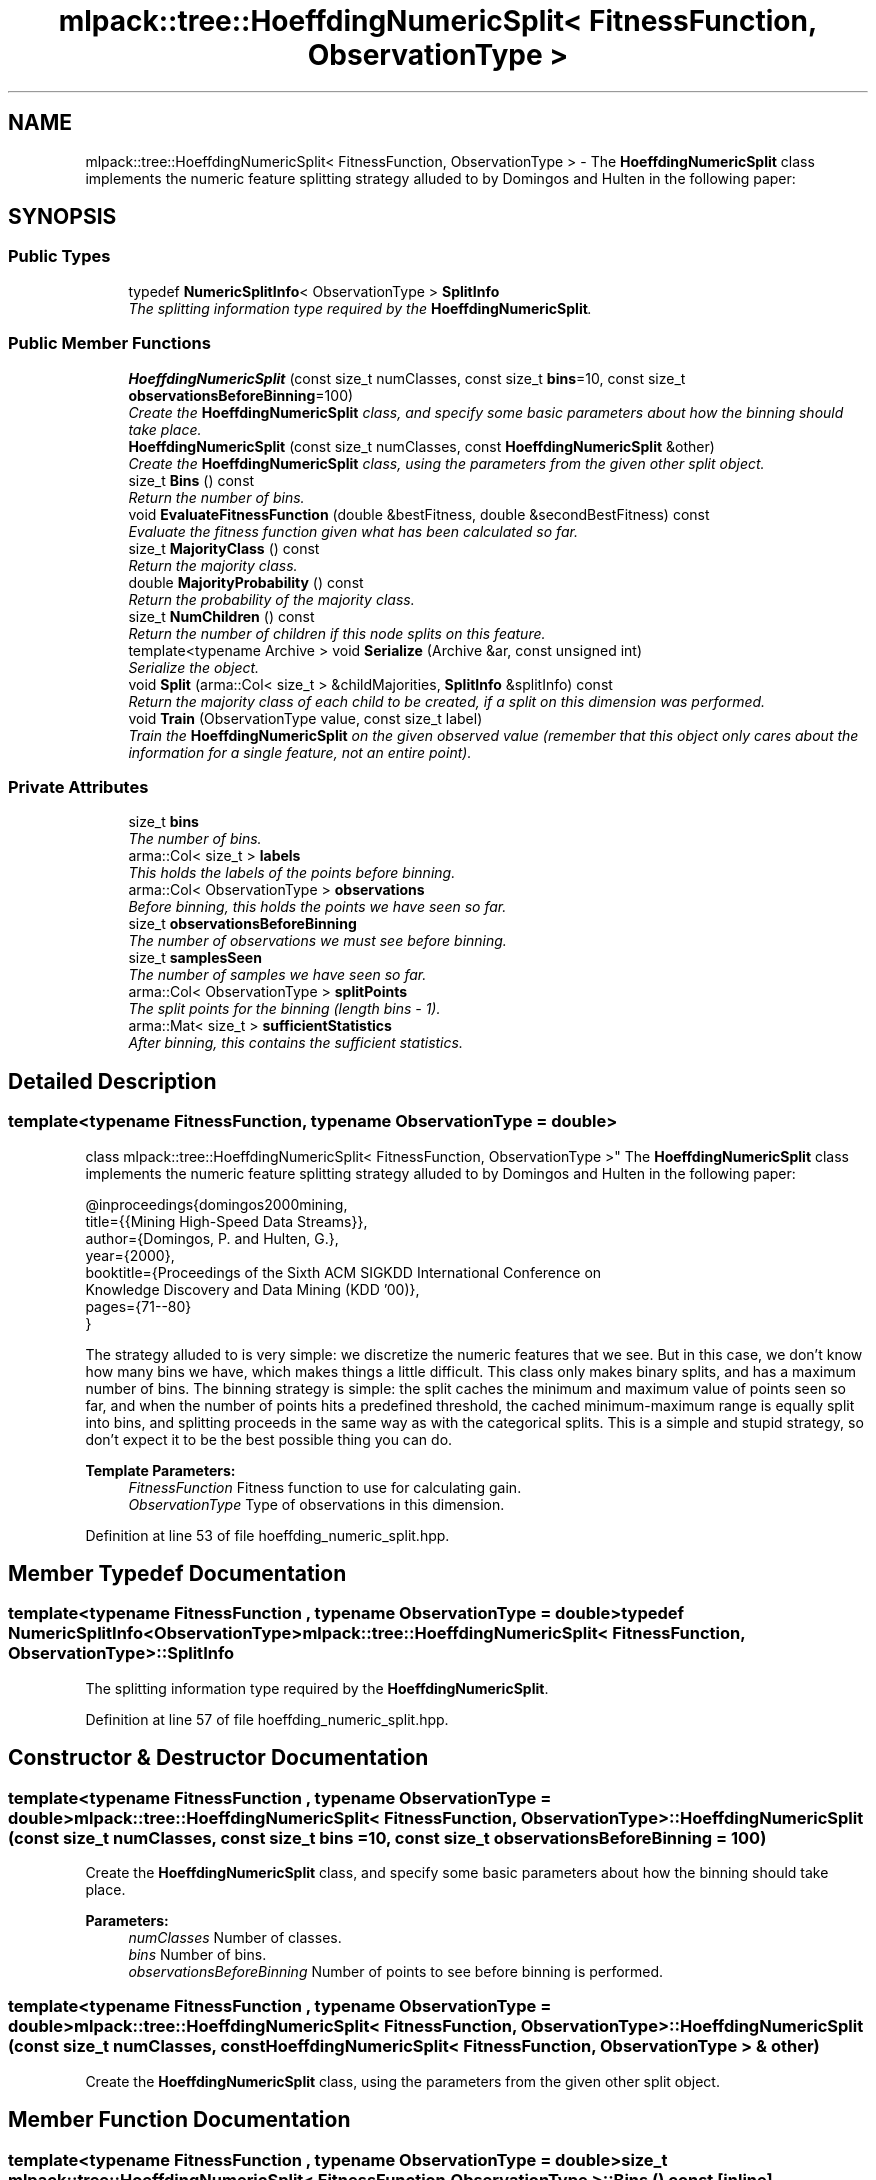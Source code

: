 .TH "mlpack::tree::HoeffdingNumericSplit< FitnessFunction, ObservationType >" 3 "Sat Mar 25 2017" "Version master" "mlpack" \" -*- nroff -*-
.ad l
.nh
.SH NAME
mlpack::tree::HoeffdingNumericSplit< FitnessFunction, ObservationType > \- The \fBHoeffdingNumericSplit\fP class implements the numeric feature splitting strategy alluded to by Domingos and Hulten in the following paper:  

.SH SYNOPSIS
.br
.PP
.SS "Public Types"

.in +1c
.ti -1c
.RI "typedef \fBNumericSplitInfo\fP< ObservationType > \fBSplitInfo\fP"
.br
.RI "\fIThe splitting information type required by the \fBHoeffdingNumericSplit\fP\&. \fP"
.in -1c
.SS "Public Member Functions"

.in +1c
.ti -1c
.RI "\fBHoeffdingNumericSplit\fP (const size_t numClasses, const size_t \fBbins\fP=10, const size_t \fBobservationsBeforeBinning\fP=100)"
.br
.RI "\fICreate the \fBHoeffdingNumericSplit\fP class, and specify some basic parameters about how the binning should take place\&. \fP"
.ti -1c
.RI "\fBHoeffdingNumericSplit\fP (const size_t numClasses, const \fBHoeffdingNumericSplit\fP &other)"
.br
.RI "\fICreate the \fBHoeffdingNumericSplit\fP class, using the parameters from the given other split object\&. \fP"
.ti -1c
.RI "size_t \fBBins\fP () const "
.br
.RI "\fIReturn the number of bins\&. \fP"
.ti -1c
.RI "void \fBEvaluateFitnessFunction\fP (double &bestFitness, double &secondBestFitness) const "
.br
.RI "\fIEvaluate the fitness function given what has been calculated so far\&. \fP"
.ti -1c
.RI "size_t \fBMajorityClass\fP () const "
.br
.RI "\fIReturn the majority class\&. \fP"
.ti -1c
.RI "double \fBMajorityProbability\fP () const "
.br
.RI "\fIReturn the probability of the majority class\&. \fP"
.ti -1c
.RI "size_t \fBNumChildren\fP () const "
.br
.RI "\fIReturn the number of children if this node splits on this feature\&. \fP"
.ti -1c
.RI "template<typename Archive > void \fBSerialize\fP (Archive &ar, const unsigned int)"
.br
.RI "\fISerialize the object\&. \fP"
.ti -1c
.RI "void \fBSplit\fP (arma::Col< size_t > &childMajorities, \fBSplitInfo\fP &splitInfo) const "
.br
.RI "\fIReturn the majority class of each child to be created, if a split on this dimension was performed\&. \fP"
.ti -1c
.RI "void \fBTrain\fP (ObservationType value, const size_t label)"
.br
.RI "\fITrain the \fBHoeffdingNumericSplit\fP on the given observed value (remember that this object only cares about the information for a single feature, not an entire point)\&. \fP"
.in -1c
.SS "Private Attributes"

.in +1c
.ti -1c
.RI "size_t \fBbins\fP"
.br
.RI "\fIThe number of bins\&. \fP"
.ti -1c
.RI "arma::Col< size_t > \fBlabels\fP"
.br
.RI "\fIThis holds the labels of the points before binning\&. \fP"
.ti -1c
.RI "arma::Col< ObservationType > \fBobservations\fP"
.br
.RI "\fIBefore binning, this holds the points we have seen so far\&. \fP"
.ti -1c
.RI "size_t \fBobservationsBeforeBinning\fP"
.br
.RI "\fIThe number of observations we must see before binning\&. \fP"
.ti -1c
.RI "size_t \fBsamplesSeen\fP"
.br
.RI "\fIThe number of samples we have seen so far\&. \fP"
.ti -1c
.RI "arma::Col< ObservationType > \fBsplitPoints\fP"
.br
.RI "\fIThe split points for the binning (length bins - 1)\&. \fP"
.ti -1c
.RI "arma::Mat< size_t > \fBsufficientStatistics\fP"
.br
.RI "\fIAfter binning, this contains the sufficient statistics\&. \fP"
.in -1c
.SH "Detailed Description"
.PP 

.SS "template<typename FitnessFunction, typename ObservationType = double>
.br
class mlpack::tree::HoeffdingNumericSplit< FitnessFunction, ObservationType >"
The \fBHoeffdingNumericSplit\fP class implements the numeric feature splitting strategy alluded to by Domingos and Hulten in the following paper: 


.PP
.nf
@inproceedings{domingos2000mining,
  title={{Mining High-Speed Data Streams}},
  author={Domingos, P\&. and Hulten, G\&.},
  year={2000},
  booktitle={Proceedings of the Sixth ACM SIGKDD International Conference on
      Knowledge Discovery and Data Mining (KDD '00)},
  pages={71--80}
}

.fi
.PP
.PP
The strategy alluded to is very simple: we discretize the numeric features that we see\&. But in this case, we don't know how many bins we have, which makes things a little difficult\&. This class only makes binary splits, and has a maximum number of bins\&. The binning strategy is simple: the split caches the minimum and maximum value of points seen so far, and when the number of points hits a predefined threshold, the cached minimum-maximum range is equally split into bins, and splitting proceeds in the same way as with the categorical splits\&. This is a simple and stupid strategy, so don't expect it to be the best possible thing you can do\&.
.PP
\fBTemplate Parameters:\fP
.RS 4
\fIFitnessFunction\fP Fitness function to use for calculating gain\&. 
.br
\fIObservationType\fP Type of observations in this dimension\&. 
.RE
.PP

.PP
Definition at line 53 of file hoeffding_numeric_split\&.hpp\&.
.SH "Member Typedef Documentation"
.PP 
.SS "template<typename FitnessFunction , typename ObservationType  = double> typedef \fBNumericSplitInfo\fP<ObservationType> \fBmlpack::tree::HoeffdingNumericSplit\fP< FitnessFunction, ObservationType >::\fBSplitInfo\fP"

.PP
The splitting information type required by the \fBHoeffdingNumericSplit\fP\&. 
.PP
Definition at line 57 of file hoeffding_numeric_split\&.hpp\&.
.SH "Constructor & Destructor Documentation"
.PP 
.SS "template<typename FitnessFunction , typename ObservationType  = double> \fBmlpack::tree::HoeffdingNumericSplit\fP< FitnessFunction, ObservationType >::\fBHoeffdingNumericSplit\fP (const size_t numClasses, const size_t bins = \fC10\fP, const size_t observationsBeforeBinning = \fC100\fP)"

.PP
Create the \fBHoeffdingNumericSplit\fP class, and specify some basic parameters about how the binning should take place\&. 
.PP
\fBParameters:\fP
.RS 4
\fInumClasses\fP Number of classes\&. 
.br
\fIbins\fP Number of bins\&. 
.br
\fIobservationsBeforeBinning\fP Number of points to see before binning is performed\&. 
.RE
.PP

.SS "template<typename FitnessFunction , typename ObservationType  = double> \fBmlpack::tree::HoeffdingNumericSplit\fP< FitnessFunction, ObservationType >::\fBHoeffdingNumericSplit\fP (const size_t numClasses, const \fBHoeffdingNumericSplit\fP< FitnessFunction, ObservationType > & other)"

.PP
Create the \fBHoeffdingNumericSplit\fP class, using the parameters from the given other split object\&. 
.SH "Member Function Documentation"
.PP 
.SS "template<typename FitnessFunction , typename ObservationType  = double> size_t \fBmlpack::tree::HoeffdingNumericSplit\fP< FitnessFunction, ObservationType >::Bins () const\fC [inline]\fP"

.PP
Return the number of bins\&. 
.PP
Definition at line 120 of file hoeffding_numeric_split\&.hpp\&.
.PP
References mlpack::tree::HoeffdingNumericSplit< FitnessFunction, ObservationType >::bins, and mlpack::tree::HoeffdingNumericSplit< FitnessFunction, ObservationType >::Serialize()\&.
.SS "template<typename FitnessFunction , typename ObservationType  = double> void \fBmlpack::tree::HoeffdingNumericSplit\fP< FitnessFunction, ObservationType >::EvaluateFitnessFunction (double & bestFitness, double & secondBestFitness) const"

.PP
Evaluate the fitness function given what has been calculated so far\&. In this case, if binning has not yet been performed, 0 will be returned (i\&.e\&., no gain)\&. Because this split can only split one possible way, secondBestFitness (the fitness function for the second best possible split) will be set to 0\&.
.PP
\fBParameters:\fP
.RS 4
\fIbestFitness\fP Value of the fitness function for the best possible split\&. 
.br
\fIsecondBestFitness\fP Value of the fitness function for the second best possible split (always 0 for this split)\&. 
.RE
.PP

.SS "template<typename FitnessFunction , typename ObservationType  = double> size_t \fBmlpack::tree::HoeffdingNumericSplit\fP< FitnessFunction, ObservationType >::MajorityClass () const"

.PP
Return the majority class\&. 
.PP
Referenced by mlpack::tree::HoeffdingNumericSplit< FitnessFunction, ObservationType >::NumChildren()\&.
.SS "template<typename FitnessFunction , typename ObservationType  = double> double \fBmlpack::tree::HoeffdingNumericSplit\fP< FitnessFunction, ObservationType >::MajorityProbability () const"

.PP
Return the probability of the majority class\&. 
.PP
Referenced by mlpack::tree::HoeffdingNumericSplit< FitnessFunction, ObservationType >::NumChildren()\&.
.SS "template<typename FitnessFunction , typename ObservationType  = double> size_t \fBmlpack::tree::HoeffdingNumericSplit\fP< FitnessFunction, ObservationType >::NumChildren () const\fC [inline]\fP"

.PP
Return the number of children if this node splits on this feature\&. 
.PP
Definition at line 106 of file hoeffding_numeric_split\&.hpp\&.
.PP
References mlpack::tree::HoeffdingNumericSplit< FitnessFunction, ObservationType >::bins, mlpack::tree::HoeffdingNumericSplit< FitnessFunction, ObservationType >::MajorityClass(), mlpack::tree::HoeffdingNumericSplit< FitnessFunction, ObservationType >::MajorityProbability(), and mlpack::tree::HoeffdingNumericSplit< FitnessFunction, ObservationType >::Split()\&.
.SS "template<typename FitnessFunction , typename ObservationType  = double> template<typename Archive > void \fBmlpack::tree::HoeffdingNumericSplit\fP< FitnessFunction, ObservationType >::Serialize (Archive & ar, const unsigned int)"

.PP
Serialize the object\&. 
.PP
Referenced by mlpack::tree::HoeffdingNumericSplit< FitnessFunction, ObservationType >::Bins()\&.
.SS "template<typename FitnessFunction , typename ObservationType  = double> void \fBmlpack::tree::HoeffdingNumericSplit\fP< FitnessFunction, ObservationType >::Split (arma::Col< size_t > & childMajorities, \fBSplitInfo\fP & splitInfo) const"

.PP
Return the majority class of each child to be created, if a split on this dimension was performed\&. Also create the split object\&. 
.PP
Referenced by mlpack::tree::HoeffdingNumericSplit< FitnessFunction, ObservationType >::NumChildren()\&.
.SS "template<typename FitnessFunction , typename ObservationType  = double> void \fBmlpack::tree::HoeffdingNumericSplit\fP< FitnessFunction, ObservationType >::Train (ObservationType value, const size_t label)"

.PP
Train the \fBHoeffdingNumericSplit\fP on the given observed value (remember that this object only cares about the information for a single feature, not an entire point)\&. 
.PP
\fBParameters:\fP
.RS 4
\fIvalue\fP Value in the dimension that this \fBHoeffdingNumericSplit\fP refers to\&. 
.br
\fIlabel\fP Label of the given point\&. 
.RE
.PP

.SH "Member Data Documentation"
.PP 
.SS "template<typename FitnessFunction , typename ObservationType  = double> size_t \fBmlpack::tree::HoeffdingNumericSplit\fP< FitnessFunction, ObservationType >::bins\fC [private]\fP"

.PP
The number of bins\&. 
.PP
Definition at line 135 of file hoeffding_numeric_split\&.hpp\&.
.PP
Referenced by mlpack::tree::HoeffdingNumericSplit< FitnessFunction, ObservationType >::Bins(), and mlpack::tree::HoeffdingNumericSplit< FitnessFunction, ObservationType >::NumChildren()\&.
.SS "template<typename FitnessFunction , typename ObservationType  = double> arma::Col<size_t> \fBmlpack::tree::HoeffdingNumericSplit\fP< FitnessFunction, ObservationType >::labels\fC [private]\fP"

.PP
This holds the labels of the points before binning\&. 
.PP
Definition at line 130 of file hoeffding_numeric_split\&.hpp\&.
.SS "template<typename FitnessFunction , typename ObservationType  = double> arma::Col<ObservationType> \fBmlpack::tree::HoeffdingNumericSplit\fP< FitnessFunction, ObservationType >::observations\fC [private]\fP"

.PP
Before binning, this holds the points we have seen so far\&. 
.PP
Definition at line 128 of file hoeffding_numeric_split\&.hpp\&.
.SS "template<typename FitnessFunction , typename ObservationType  = double> size_t \fBmlpack::tree::HoeffdingNumericSplit\fP< FitnessFunction, ObservationType >::observationsBeforeBinning\fC [private]\fP"

.PP
The number of observations we must see before binning\&. 
.PP
Definition at line 137 of file hoeffding_numeric_split\&.hpp\&.
.SS "template<typename FitnessFunction , typename ObservationType  = double> size_t \fBmlpack::tree::HoeffdingNumericSplit\fP< FitnessFunction, ObservationType >::samplesSeen\fC [private]\fP"

.PP
The number of samples we have seen so far\&. 
.PP
Definition at line 139 of file hoeffding_numeric_split\&.hpp\&.
.SS "template<typename FitnessFunction , typename ObservationType  = double> arma::Col<ObservationType> \fBmlpack::tree::HoeffdingNumericSplit\fP< FitnessFunction, ObservationType >::splitPoints\fC [private]\fP"

.PP
The split points for the binning (length bins - 1)\&. 
.PP
Definition at line 133 of file hoeffding_numeric_split\&.hpp\&.
.SS "template<typename FitnessFunction , typename ObservationType  = double> arma::Mat<size_t> \fBmlpack::tree::HoeffdingNumericSplit\fP< FitnessFunction, ObservationType >::sufficientStatistics\fC [private]\fP"

.PP
After binning, this contains the sufficient statistics\&. 
.PP
Definition at line 142 of file hoeffding_numeric_split\&.hpp\&.

.SH "Author"
.PP 
Generated automatically by Doxygen for mlpack from the source code\&.
